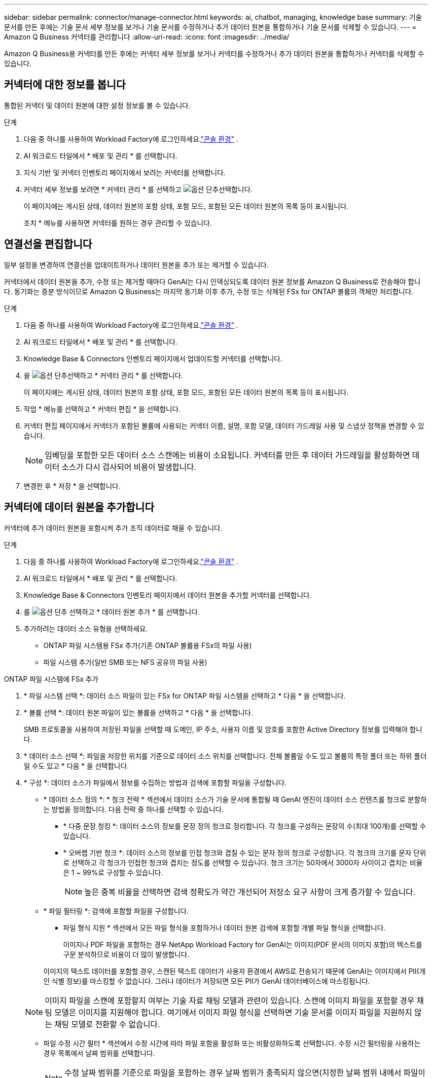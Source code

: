---
sidebar: sidebar 
permalink: connector/manage-connector.html 
keywords: ai, chatbot, managing, knowledge base 
summary: 기술 문서를 만든 후에는 기술 문서 세부 정보를 보거나 기술 문서를 수정하거나 추가 데이터 원본을 통합하거나 기술 문서를 삭제할 수 있습니다. 
---
= Amazon Q Business 커넥터를 관리합니다
:allow-uri-read: 
:icons: font
:imagesdir: ../media/


[role="lead"]
Amazon Q Business용 커넥터를 만든 후에는 커넥터 세부 정보를 보거나 커넥터를 수정하거나 추가 데이터 원본을 통합하거나 커넥터를 삭제할 수 있습니다.



== 커넥터에 대한 정보를 봅니다

통합된 커넥터 및 데이터 원본에 대한 설정 정보를 볼 수 있습니다.

.단계
. 다음 중 하나를 사용하여 Workload Factory에 로그인하세요.link:https://docs.netapp.com/us-en/workload-setup-admin/console-experiences.html["콘솔 환경"^] .
. AI 워크로드 타일에서 * 배포 및 관리 * 를 선택합니다.
. 지식 기반 및 커넥터 인벤토리 페이지에서 보려는 커넥터를 선택합니다.
. 커넥터 세부 정보를 보려면 * 커넥터 관리 * 를 선택하고 image:icon-action.png["옵션 단추"]선택합니다.
+
이 페이지에는 게시된 상태, 데이터 원본의 포함 상태, 포함 모드, 포함된 모든 데이터 원본의 목록 등이 표시됩니다.

+
조치 * 메뉴를 사용하면 커넥터를 원하는 경우 관리할 수 있습니다.





== 연결선을 편집합니다

일부 설정을 변경하여 연결선을 업데이트하거나 데이터 원본을 추가 또는 제거할 수 있습니다.

커넥터에서 데이터 원본을 추가, 수정 또는 제거할 때마다 GenAI는 다시 인덱싱되도록 데이터 원본 정보를 Amazon Q Business로 전송해야 합니다. 동기화는 증분 방식이므로 Amazon Q Business는 마지막 동기화 이후 추가, 수정 또는 삭제된 FSx for ONTAP 볼륨의 객체만 처리합니다.

.단계
. 다음 중 하나를 사용하여 Workload Factory에 로그인하세요.link:https://docs.netapp.com/us-en/workload-setup-admin/console-experiences.html["콘솔 환경"^] .
. AI 워크로드 타일에서 * 배포 및 관리 * 를 선택합니다.
. Knowledge Base & Connectors 인벤토리 페이지에서 업데이트할 커넥터를 선택합니다.
. 을 image:icon-action.png["옵션 단추"]선택하고 * 커넥터 관리 * 를 선택합니다.
+
이 페이지에는 게시된 상태, 데이터 원본의 포함 상태, 포함 모드, 포함된 모든 데이터 원본의 목록 등이 표시됩니다.

. 작업 * 메뉴를 선택하고 * 커넥터 편집 * 을 선택합니다.
. 커넥터 편집 페이지에서 커넥터가 포함된 볼륨에 사용되는 커넥터 이름, 설명, 포함 모델, 데이터 가드레일 사용 및 스냅샷 정책을 변경할 수 있습니다.
+

NOTE: 임베딩을 포함한 모든 데이터 소스 스캔에는 비용이 소요됩니다. 커넥터를 만든 후 데이터 가드레일을 활성화하면 데이터 소스가 다시 검사되어 비용이 발생합니다.

. 변경한 후 * 저장 * 을 선택합니다.




== 커넥터에 데이터 원본을 추가합니다

커넥터에 추가 데이터 원본을 포함시켜 추가 조직 데이터로 채울 수 있습니다.

.단계
. 다음 중 하나를 사용하여 Workload Factory에 로그인하세요.link:https://docs.netapp.com/us-en/workload-setup-admin/console-experiences.html["콘솔 환경"^] .
. AI 워크로드 타일에서 * 배포 및 관리 * 를 선택합니다.
. Knowledge Base & Connectors 인벤토리 페이지에서 데이터 원본을 추가할 커넥터를 선택합니다.
. 를 image:icon-action.png["옵션 단추"] 선택하고 * 데이터 원본 추가 * 를 선택합니다.
. 추가하려는 데이터 소스 유형을 선택하세요.
+
** ONTAP 파일 시스템용 FSx 추가(기존 ONTAP 볼륨용 FSx의 파일 사용)
** 파일 시스템 추가(일반 SMB 또는 NFS 공유의 파일 사용)




[role="tabbed-block"]
====
.ONTAP 파일 시스템에 FSx 추가
--
. * 파일 시스템 선택 *: 데이터 소스 파일이 있는 FSx for ONTAP 파일 시스템을 선택하고 * 다음 * 을 선택합니다.
. * 볼륨 선택 *: 데이터 원본 파일이 있는 볼륨을 선택하고 * 다음 * 을 선택합니다.
+
SMB 프로토콜을 사용하여 저장된 파일을 선택할 때 도메인, IP 주소, 사용자 이름 및 암호를 포함한 Active Directory 정보를 입력해야 합니다.

. * 데이터 소스 선택 *: 파일을 저장한 위치를 기준으로 데이터 소스 위치를 선택합니다. 전체 볼륨일 수도 있고 볼륨의 특정 폴더 또는 하위 폴더일 수도 있고 * 다음 * 을 선택합니다.
. * 구성 *: 데이터 소스가 파일에서 정보를 수집하는 방법과 검색에 포함할 파일을 구성합니다.
+
** * 데이터 소스 정의 *: * 청크 전략 * 섹션에서 데이터 소스가 기술 문서에 통합될 때 GenAI 엔진이 데이터 소스 컨텐츠를 청크로 분할하는 방법을 정의합니다. 다음 전략 중 하나를 선택할 수 있습니다.
+
*** * 다중 문장 청킹 *: 데이터 소스의 정보를 문장 정의 청크로 정리합니다. 각 청크를 구성하는 문장의 수(최대 100개)를 선택할 수 있습니다.
*** * 오버랩 기반 청크 *: 데이터 소스의 정보를 인접 청크와 겹칠 수 있는 문자 정의 청크로 구성합니다. 각 청크의 크기를 문자 단위로 선택하고 각 청크가 인접한 청크와 겹치는 정도를 선택할 수 있습니다. 청크 크기는 50자에서 3000자 사이이고 겹치는 비율은 1 ~ 99%로 구성할 수 있습니다.
+

NOTE: 높은 중복 비율을 선택하면 검색 정확도가 약간 개선되어 저장소 요구 사항이 크게 증가할 수 있습니다.



** * 파일 필터링 *: 검색에 포함할 파일을 구성합니다.
+
*** 파일 형식 지원 * 섹션에서 모든 파일 형식을 포함하거나 데이터 원본 검색에 포함할 개별 파일 형식을 선택합니다.
+
이미지나 PDF 파일을 포함하는 경우 NetApp Workload Factory for GenAI는 이미지(PDF 문서의 이미지 포함)의 텍스트를 구문 분석하므로 비용이 더 많이 발생합니다.

+
이미지의 텍스트 데이터를 포함할 경우, 스캔된 텍스트 데이터가 사용자 환경에서 AWS로 전송되기 때문에 GenAI는 이미지에서 PII(개인 식별 정보)를 마스킹할 수 없습니다. 그러나 데이터가 저장되면 모든 PII가 GenAI 데이터베이스에 마스킹됩니다.

+

NOTE: 이미지 파일을 스캔에 포함할지 여부는 기술 자료 채팅 모델과 관련이 있습니다. 스캔에 이미지 파일을 포함할 경우 채팅 모델은 이미지를 지원해야 합니다. 여기에서 이미지 파일 형식을 선택하면 기술 문서를 이미지 파일을 지원하지 않는 채팅 모델로 전환할 수 없습니다.

*** 파일 수정 시간 필터 * 섹션에서 수정 시간에 따라 파일 포함을 활성화 또는 비활성화하도록 선택합니다. 수정 시간 필터링을 사용하는 경우 목록에서 날짜 범위를 선택합니다.
+

NOTE: 수정 날짜 범위를 기준으로 파일을 포함하는 경우 날짜 범위가 충족되지 않으면(지정한 날짜 범위 내에서 파일이 수정되지 않음) 파일이 정기 검색에서 제외되고 데이터 원본에 이러한 파일이 포함되지 않습니다.





. 선택한 데이터 원본이 SMB 프로토콜을 사용하는 볼륨에 있을 때만 사용할 수 있는 * 권한 인식 * 섹션에서 권한 인식 응답을 활성화하거나 비활성화할 수 있습니다.
+
** *사용*: 이 기술 자료에 액세스하는 챗봇 사용자는 액세스 권한이 있는 데이터 원본에서 쿼리에 대한 응답만 받습니다.
** * 사용 안 함 * : 챗봇 사용자는 모든 통합 데이터 소스의 콘텐츠를 사용하여 응답을 받습니다.


. 이 데이터 소스를 기술 문서에 추가하려면 * 추가 * 를 선택하십시오.


--
.일반 NFS 파일 시스템 추가
--
. *파일 시스템 선택*: 데이터 소스 파일이 있는 파일 시스템 호스트의 IP 주소 또는 FQDN을 입력하고, 네트워크 공유에 대한 NFS 프로토콜을 선택하고 *다음*을 선택합니다.
. * 데이터 소스 선택 *: 파일을 저장한 위치를 기준으로 데이터 소스 위치를 선택합니다. 전체 볼륨일 수도 있고 볼륨의 특정 폴더 또는 하위 폴더일 수도 있고 * 다음 * 을 선택합니다.
+

NOTE: 경우에 따라 NFS 내보내기 이름을 직접 입력하고 *디렉터리 검색*을 선택하여 사용 가능한 디렉터리를 표시해야 할 수도 있습니다. 내보내기 전체 또는 내보내기에서 특정 폴더만 선택할 수 있습니다.

. * 구성 *: 데이터 소스가 파일에서 정보를 수집하는 방법과 검색에 포함할 파일을 구성합니다.
+
** * 데이터 소스 정의 *: * 청크 전략 * 섹션에서 데이터 소스가 기술 문서에 통합될 때 GenAI 엔진이 데이터 소스 컨텐츠를 청크로 분할하는 방법을 정의합니다. 다음 전략 중 하나를 선택할 수 있습니다.
+
*** * 다중 문장 청킹 *: 데이터 소스의 정보를 문장 정의 청크로 정리합니다. 각 청크를 구성하는 문장의 수(최대 100개)를 선택할 수 있습니다.
*** * 오버랩 기반 청크 *: 데이터 소스의 정보를 인접 청크와 겹칠 수 있는 문자 정의 청크로 구성합니다. 각 청크의 크기를 문자 단위로 선택하고 각 청크가 인접한 청크와 겹치는 정도를 선택할 수 있습니다. 청크 크기는 50자에서 3000자 사이이고 겹치는 비율은 1 ~ 99%로 구성할 수 있습니다.
+

NOTE: 높은 중복 비율을 선택하면 검색 정확도가 약간 개선되어 저장소 요구 사항이 크게 증가할 수 있습니다.



** * 파일 필터링 *: 검색에 포함할 파일을 구성합니다.
+
*** 파일 형식 지원 * 섹션에서 모든 파일 형식을 포함하거나 데이터 원본 검색에 포함할 개별 파일 형식을 선택합니다.
+
이미지나 PDF 파일을 포함하는 경우 NetApp Workload Factory for GenAI는 이미지(PDF 문서의 이미지 포함)의 텍스트를 구문 분석하므로 비용이 더 많이 발생합니다.

+
이미지의 텍스트 데이터를 포함할 경우, 스캔된 텍스트 데이터가 사용자 환경에서 AWS로 전송되기 때문에 GenAI는 이미지에서 PII(개인 식별 정보)를 마스킹할 수 없습니다. 그러나 데이터가 저장되면 모든 PII가 GenAI 데이터베이스에 마스킹됩니다.

+

NOTE: 이미지 파일을 스캔에 포함할지 여부는 기술 자료 채팅 모델과 관련이 있습니다. 스캔에 이미지 파일을 포함할 경우 채팅 모델은 이미지를 지원해야 합니다. 여기에서 이미지 파일 형식을 선택하면 기술 문서를 이미지 파일을 지원하지 않는 채팅 모델로 전환할 수 없습니다.

*** 파일 수정 시간 필터 * 섹션에서 수정 시간에 따라 파일 포함을 활성화 또는 비활성화하도록 선택합니다. 수정 시간 필터링을 사용하는 경우 목록에서 날짜 범위를 선택합니다.
+

NOTE: 수정 날짜 범위를 기준으로 파일을 포함하는 경우 날짜 범위가 충족되지 않으면(지정한 날짜 범위 내에서 파일이 수정되지 않음) 파일이 정기 검색에서 제외되고 데이터 원본에 이러한 파일이 포함되지 않습니다.





. *데이터 소스 추가*를 선택하여 이 데이터 소스를 지식 기반에 추가하세요.


--
.일반 SMB 파일 시스템 추가
--
. *파일 시스템 선택*:
+
.. 데이터 소스 파일이 있는 파일 시스템 호스트의 IP 주소나 FQDN을 입력하세요.
.. 네트워크 공유에 SMB 프로토콜을 선택합니다.
.. 도메인, IP 주소, 사용자 이름, 비밀번호 등 Active Directory 정보를 입력합니다.
.. 다음 * 을 선택합니다.


. * 데이터 소스 선택 *: 파일을 저장한 위치를 기준으로 데이터 소스 위치를 선택합니다. 전체 볼륨일 수도 있고 볼륨의 특정 폴더 또는 하위 폴더일 수도 있고 * 다음 * 을 선택합니다.
+

NOTE: 경우에 따라 SMB 공유 이름을 직접 입력하고 *디렉터리 검색*을 선택하여 사용 가능한 디렉터리를 표시해야 할 수도 있습니다. 전체 공유를 선택하거나 공유에서 특정 폴더만 선택할 수 있습니다.

. * 구성 *: 데이터 소스가 파일에서 정보를 수집하는 방법과 검색에 포함할 파일을 구성합니다.
+
** * 데이터 소스 정의 *: * 청크 전략 * 섹션에서 데이터 소스가 기술 문서에 통합될 때 GenAI 엔진이 데이터 소스 컨텐츠를 청크로 분할하는 방법을 정의합니다. 다음 전략 중 하나를 선택할 수 있습니다.
+
*** * 다중 문장 청킹 *: 데이터 소스의 정보를 문장 정의 청크로 정리합니다. 각 청크를 구성하는 문장의 수(최대 100개)를 선택할 수 있습니다.
*** * 오버랩 기반 청크 *: 데이터 소스의 정보를 인접 청크와 겹칠 수 있는 문자 정의 청크로 구성합니다. 각 청크의 크기를 문자 단위로 선택하고 각 청크가 인접한 청크와 겹치는 정도를 선택할 수 있습니다. 청크 크기는 50자에서 3000자 사이이고 겹치는 비율은 1 ~ 99%로 구성할 수 있습니다.
+

NOTE: 높은 중복 비율을 선택하면 검색 정확도가 약간 개선되어 저장소 요구 사항이 크게 증가할 수 있습니다.



** *권한 인식*: 권한 인식 응답을 활성화하거나 비활성화합니다.
+
*** *사용*: 이 기술 자료에 액세스하는 챗봇 사용자는 액세스 권한이 있는 데이터 원본에서 쿼리에 대한 응답만 받습니다.
*** * 사용 안 함 * : 챗봇 사용자는 모든 통합 데이터 소스의 콘텐츠를 사용하여 응답을 받습니다.


** * 파일 필터링 *: 검색에 포함할 파일을 구성합니다.
+
*** 파일 형식 지원 * 섹션에서 모든 파일 형식을 포함하거나 데이터 원본 검색에 포함할 개별 파일 형식을 선택합니다.
+
이미지나 PDF 파일을 포함하는 경우 NetApp Workload Factory for GenAI는 이미지(PDF 문서의 이미지 포함)의 텍스트를 구문 분석하므로 비용이 더 많이 발생합니다.

+
이미지의 텍스트 데이터를 포함할 경우, 스캔된 텍스트 데이터가 사용자 환경에서 AWS로 전송되기 때문에 GenAI는 이미지에서 PII(개인 식별 정보)를 마스킹할 수 없습니다. 그러나 데이터가 저장되면 모든 PII가 GenAI 데이터베이스에 마스킹됩니다.

+

NOTE: 이미지 파일을 스캔에 포함할지 여부는 기술 자료 채팅 모델과 관련이 있습니다. 스캔에 이미지 파일을 포함할 경우 채팅 모델은 이미지를 지원해야 합니다. 여기에서 이미지 파일 형식을 선택하면 기술 문서를 이미지 파일을 지원하지 않는 채팅 모델로 전환할 수 없습니다.

*** 파일 수정 시간 필터 * 섹션에서 수정 시간에 따라 파일 포함을 활성화 또는 비활성화하도록 선택합니다. 수정 시간 필터링을 사용하는 경우 목록에서 날짜 범위를 선택합니다.
+

NOTE: 수정 날짜 범위를 기준으로 파일을 포함하는 경우 날짜 범위가 충족되지 않으면(지정한 날짜 범위 내에서 파일이 수정되지 않음) 파일이 정기 검색에서 제외되고 데이터 원본에 이러한 파일이 포함되지 않습니다.





. *데이터 소스 추가*를 선택하여 이 데이터 소스를 지식 기반에 추가하세요.


--
====
.결과
데이터 원본이 커넥터에 통합되어 있습니다.



== 데이터 원본을 커넥터와 동기화합니다

데이터 원본은 하루에 한 번 연결된 커넥터와 자동으로 동기화되므로 데이터 원본 변경 내용이 Amazon Q Business에 반영됩니다. 데이터 원본을 변경하고 데이터를 즉시 동기화(검사)하려는 경우 필요 시 동기화를 수행할 수 있습니다.

동기화는 증분 동기화이므로 Amazon Q Business는 마지막 동기화 이후 추가, 수정 또는 삭제된 데이터 원본의 객체만 처리합니다.

.단계
. 다음 중 하나를 사용하여 Workload Factory에 로그인하세요.link:https://docs.netapp.com/us-en/workload-setup-admin/console-experiences.html["콘솔 환경"^] .
. AI 워크로드 타일에서 * 배포 및 관리 * 를 선택합니다.
. 지식 기반 및 커넥터 메뉴에서 동기화할 커넥터를 선택합니다.
. 을 image:icon-action.png["옵션 단추"]선택하고 * 커넥터 관리 * 를 선택합니다.
. 조치 * 메뉴를 선택하고 * 지금 스캔 * 을 선택합니다.
+
데이터 원본을 스캔한다는 메시지와 검사가 완료되면 최종 메시지가 표시됩니다.



.결과
커넥터는 첨부된 데이터 원본과 동기화되며 Amazon Q Business는 데이터 원본의 최신 정보를 사용하기 시작합니다.



=== 예약된 동기화를 일시 중지하거나 다시 시작합니다

데이터 원본의 다음 동기화(스캔)를 일시 중지하거나 다시 시작하려면 언제든지 다시 시작할 수 있습니다. 데이터 원본을 변경하고 변경 기간 동안 동기화를 실행하지 않으려면 다음 예약된 동기화를 일시 중지해야 할 수 있습니다.

.단계
. 다음 중 하나를 사용하여 Workload Factory에 로그인하세요.link:https://docs.netapp.com/us-en/workload-setup-admin/console-experiences.html["콘솔 환경"^] .
. AI 워크로드 타일에서 * 배포 및 관리 * 를 선택합니다.
. 커넥터 인벤토리 페이지에서 스캔을 일시 중지하거나 다시 시작할 커넥터를 선택합니다.
. 을 image:icon-action.png["옵션 단추"]선택하고 * 커넥터 관리 * 를 선택합니다.
. Actions * 메뉴를 선택하고 * Scan > Pause Scheduled Scan * 또는 * Scan > Resume Scheduled Scan * 을 선택합니다.
+
다음 예약된 스캔이 일시 중지되었거나 다시 시작되었다는 메시지가 표시됩니다.





== 연결선을 삭제합니다

더 이상 커넥터가 필요하지 않으면 삭제할 수 있습니다.  커넥터를 삭제하면 Workload Factory에서 제거되고 커넥터가 포함된 볼륨도 삭제됩니다.  커넥터를 삭제하면 되돌릴 수 없습니다.

커넥터를 삭제할 때 커넥터와 관련된 모든 에이전트에서 커넥터를 연결 해제하여 커넥터와 연결된 모든 리소스를 완전히 삭제해야 합니다.

.단계
. 다음 중 하나를 사용하여 Workload Factory에 로그인하세요.link:https://docs.netapp.com/us-en/workload-setup-admin/console-experiences.html["콘솔 환경"^] .
. AI 워크로드 타일에서 * 배포 및 관리 * 를 선택합니다.
. Knowledge Base & Connectors 인벤토리 페이지에서 삭제할 커넥터를 선택합니다.
. 을 image:icon-action.png["옵션 단추"]선택하고 * 커넥터 관리 * 를 선택합니다.
. 조치 * 메뉴를 선택하고 * 커넥터 삭제 * 를 선택합니다.
. 커넥터 삭제 대화 상자에서 삭제할 커넥터를 확인하고 * 삭제 * 를 선택합니다.


.결과
커넥터가 Workload Factory에서 제거되고 연관된 볼륨이 삭제됩니다.

